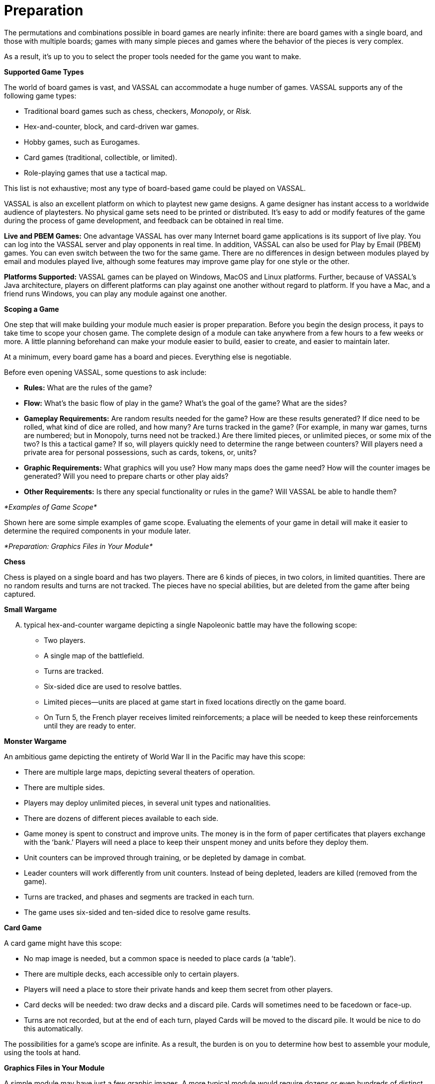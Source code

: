 = Preparation

The permutations and combinations possible in board games are nearly infinite: there are board games with a single board, and those with multiple boards; games with many simple pieces and games where the behavior of the pieces is very complex.

As a result, itʼs up to you to select the proper tools needed for the game you want to make.

*Supported Game Types*

The world of board games is vast, and VASSAL can accommodate a huge number of games. VASSAL supports any of the following game types:

* Traditional board games such as chess, checkers, _Monopoly_, or _Risk._
* Hex-and-counter, block, and card-driven war games.
* Hobby games, such as Eurogames.
* Card games (traditional, collectible, or limited).
* Role-playing games that use a tactical map.

This list is not exhaustive; most any type of board-based game could be played on VASSAL.

VASSAL is also an excellent platform on which to playtest new game designs. A game designer has instant access to a worldwide audience of playtesters. No physical game sets need to be printed or distributed. Itʼs easy to add or modify features of the game during the process of game development, and feedback can be obtained in real time.

*Live and PBEM Games:* One advantage VASSAL has over many Internet board game applications is its support of live play. You can log into the VASSAL server and play opponents in real time. In addition, VASSAL can also be used for Play by Email (PBEM) games. You can even switch between the two for the same game. There are no differences in design between modules played by email and modules played live, although some features may improve game play for one style or the other.

*Platforms Supported:* VASSAL games can be played on Windows, MacOS and Linux platforms. Further, because of VASSALʼs Java architecture, players on different platforms can play against one another without regard to platform. If you have a Mac, and a friend runs Windows, you can play any module against one another.

*Scoping a Game*

One step that will make building your module much easier is proper preparation. Before you begin the design process, it pays to take time to scope your chosen game. The complete design of a module can take anywhere from a few hours to a few weeks or more. A little planning beforehand can make your module easier to build, easier to create, and easier to maintain later.

At a minimum, every board game has a board and pieces. Everything else is negotiable.

Before even opening VASSAL, some questions to ask include:

* *Rules:* What are the rules of the game?
* *Flow:* Whatʼs the basic flow of play in the game? Whatʼs the goal of the game? What are the sides?
* *Gameplay Requirements:* Are random results needed for the game? How are these results generated? If dice need to be rolled, what kind of dice are rolled, and how many? Are turns tracked in the game? (For example, in many war games, turns are numbered; but in Monopoly, turns need not be tracked.) Are there limited pieces, or unlimited pieces, or some mix of the two? Is this a tactical game? If so, will players quickly need to determine the range between counters? Will players need a private area for personal possessions, such as cards, tokens, or, units?
* *Graphic Requirements:* What graphics will you use? How many maps does the game need? How will the counter images be generated? Will you need to prepare charts or other play aids?
* *Other Requirements:* Is there any special functionality or rules in the game? Will VASSAL be able to handle them?

_*Examples of Game Scope*_

Shown here are some simple examples of game scope. Evaluating the elements of your game in detail will make it easier to determine the required components in your module later.

_*Preparation: Graphics Files in Your Module*_

*Chess*

Chess is played on a single board and has two players. There are 6 kinds of pieces, in two colors, in limited quantities. There are no random results and turns are not tracked. The pieces have no special abilities, but are deleted from the game after being captured.

*Small Wargame*

[upperalpha]
. typical hex-and-counter wargame depicting a single Napoleonic battle may have the following scope:
* Two players.
* A single map of the battlefield.
* Turns are tracked.
* Six-sided dice are used to resolve battles.
* Limited pieces—units are placed at game start in fixed locations directly on the game board.
* On Turn 5, the French player receives limited reinforcements; a place will be needed to keep these reinforcements until they are ready to enter.

*Monster Wargame*

An ambitious game depicting the entirety of World War II in the Pacific may have this scope:

* There are multiple large maps, depicting several theaters of operation.
* There are multiple sides.
* Players may deploy unlimited pieces, in several unit types and nationalities.
* There are dozens of different pieces available to each side.
* Game money is spent to construct and improve units. The money is in the form of paper certificates that players exchange with the ʻbank.ʼ Players will need a place to keep their unspent money and units before they deploy them.
* Unit counters can be improved through training, or be depleted by damage in combat.
* Leader counters will work differently from unit counters. Instead of being depleted, leaders are killed (removed from the game).
* Turns are tracked, and phases and segments are tracked in each turn.
* The game uses six-sided and ten-sided dice to resolve game results.

*Card Game*

A card game might have this scope:

* No map image is needed, but a common space is needed to place cards (a ʻtableʼ).
* There are multiple decks, each accessible only to certain players.
* Players will need a place to store their private hands and keep them secret from other players.
* Card decks will be needed: two draw decks and a discard pile. Cards will sometimes need to be facedown or face-up.
* Turns are not recorded, but at the end of each turn, played Cards will be moved to the discard pile. It would be nice to do this automatically.

The possibilities for a gameʼs scope are infinite. As a result, the burden is on you to determine how best to assemble your module, using the tools at hand.

*Graphics Files in Your Module*

A simple module may have just a few graphic images. A more typical module would require dozens or even hundreds of distinct images.

You need to create, scan, or otherwise acquire the graphics files to be included in your module. Graphic file requirements for a module can include:

* Game boards (for one or more boards)
* Game pieces (for counters, cards, markers, and other game tokens)
* Charts (for tables and game aids)
* Button icons

VASSAL has a limited set of graphics files available for use in building modules. These include a small set of default icons, which you can use for buttons. In addition, you can create a limited set of pieces, using NATO military symbols. See page 69 for more details.

== Graphic File Support

VASSAL supports graphic files in SVG, PNG, GIF, and JPG formats. These are listed in order of preference, with SVG and PNG files being recommended over the other types. SVG and PNG files are the most scalable and reliable, GIF files less so, while using JPG files can cause graphics issues with the display of your module.

== Graphic Filenames

When working with graphic files, consider these points:

*Unique Names:* Even if graphic files come from different locations on your hard drive, once added to your module, they are stored in a common folder. A graphic file added to a module that has the same filename as an existing file will overwrite any existing file. Accordingly, you should make sure all of your graphic files are named uniquely, in order to avoid overwriting existing files.

_In some cases, such as when updating a module, overwriting existing files may be desired. See page 110._

*Naming Convention:* You should establish a standard pattern for graphic filenames. This will help when finding, replacing, or updating your graphics files later on, particularly in modules with many individual files.

For example, in a World War II game, with pieces divided by nationality, division, and unit type, and potentially hundreds of graphic images, you might use this system to help organize the image files:

(3 letter national abbreviation)(Division #)(Unit Type)(Identifier).png.

Examples of resulting filenames from this system could be:

* GerDiv1Inf3.png: A PNG image for German Division 1, Infantry Type 3.
* AmeDiv2Arm4.png: A PNG image for American Division 2, Armor Type 4. Of course, you can decide on any naming convention that fits your module best.

== Graphic Dimensions

The dimensions of your graphics are an important factor in determining the performance impact of your module. A module with many sizeable graphics can cause significant performance delays on player systems. In addition, large graphic images can be awkward to manipulate on many computer screens.

While there is no upper size limit to the dimensions of graphics you can use in your module, but for best results, itʼs suggested you adhere to the following guidelines.

* *Main Boards:* A typical main board is usually 2000-3000 pixels in its longest dimension, and generally under 5000 pixels maximum. If a board graphic must be larger, consider breaking up the board into two or more smaller boards and re-allocating screen real estate. A very large map can be awkward to view on a screen, and will have a major impact on system performance. For example, if the physical game includes a game map, a space for cards, and game tables printed on the map, you could consider moving the card space to a Map Window and the game tables to Chart windows. (In addition, a module can include tools to enable players to re-scale their view of the map on screen, which can mitigate the limitations of a small map.)
* *Other Boards:* Depending on their purpose, other Boards are usually smaller than the main Board. For example, a Private Window intended to hold a playerʼs private pieces could be much smaller than the main Board, perhaps 500 pixels across.
* *Pieces:* Pieces, obviously, must be scaled to fit your maps. In particular, if you use a Grid on the map, the pieces must be appropriately scaled for the Grid cells. Most pieces like tokens and counters are between 50-100 pixels across. (Some pieces, like cards or money tokens, are usually larger than ordinary pieces, as they are in physical games. Cards are usually between 200-500 pixels across.)
* *Charts:* Chart graphics are typically from 500-1000 pixels across. (There is no Zoom function for most charts, so for best use, they need to fit easily on most computer screens at full size.)

_*Preparation: Help and Text Files*_

* *Icons:* Button icons can be any size. There is no upper or lower limit on dimensions, but 10-50 pixels is probably the most useful size. Test the visual quality of your icons so you can decide on a common, compatible size for your buttons. Icon buttons need not be all the same size, but they should be sized to be easily visible and accessible by your players.

== Non-Rectangular Graphics

Most graphics used in games (for example, map, counter, and card images) are rectangular (or square). However, your graphics need not be rectangular if you make use of transparency in creating the files. Both PNG and GIF files support transparency.

For example, to make a circular image for a coin counter, create the coin image as an ordinary, rectangular PNG file in your image editor. Any portion of the image outside of the circular coin portion would need to be marked as transparent using the image editor. When the image is added to a game piece, the counter will look like a circular coin, with no empty space around it.

_Game Pieces can include an optional Trait, Non-Rectangular, which can make using non-rectangular graphics easier for players. See page 55 for more information._

== Performance Impact

A module is not limited by size on a disk; it is limited by memory space available in RAM only. In general, the graphics used in a module are the biggest driver of memory usage, requiring 4 bytes per pixel for each image that is currently being displayed. Gauge the performance impact of your module accordingly.

For example: A map measuring 2000x3000 pixels is displayed with 20 counters on the map that measure 50x50 pixels each.

The total RAM required equals (2000 x 3000 x 4) + (20 x (50 x 50 x 4)) = 24,200,000 bytes, or approximately 254 MB of RAM.

*Help and Text Files*

Modules can include any number of help and text files. These files can be used for various purposes, such as:

* To supply help on how to use the module.
* To give credits and acknowledgements for the design of the module.
* To provide rules, rules summaries, or important charts.

Such files will need to be created in the HTML or text file editor of your choice. Itʼs a good idea to create the necessary files before designing the module. This will make the module design process go more smoothly.

For more information on help files, see page 99.

*Additional Tools*

The following tools may be useful to have on hand when designing a module:

* *An image editor application:* An image editor will be helpful, to create graphics or manipulate and crop scanned artwork.
* A *text or HTML editor:* A text or HTML editor will be needed for the creation of text or HTML help files.
* *A scanner:* A flatbed scanner is useful for scanning game art, such as maps, counters and cards.
* *A Java compiler (for module developers):* In most cases, and for most games, custom coding will _not_ be necessary for the creation of a module, and _no_ Java programming skills will be needed. VASSAL is flexible and powerful enough to handle the vast majority of available games without any coding skills. However, a highly automated module may require custom Java coding. In this case, a Java compiler may be necessary for the creation of custom classes. A discussion of such custom coding is beyond the scope of this guide.
